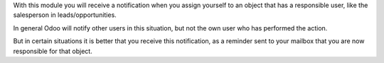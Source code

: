 With this module you will receive a notification when you assign yourself
to an object that has a responsible user, like the salesperson in
leads/opportunities.

In general Odoo will notify other users in this situation, but not the own
user who has performed the action.

But in certain situations it is better that you receive this notification, as
a reminder sent to your mailbox that you are now responsible for that object.